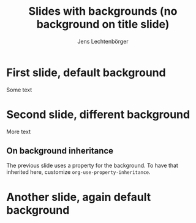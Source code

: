 # Local IspellDict: en
# SPDX-License-Identifier: GPL-3.0-or-later
# SPDX-FileCopyrightText: 2022 Jens Lechtenbörger

#+OPTIONS: reveal_width:1400 reveal_height:1000
#+REVEAL_THEME: black

# Note that the default background does not apply to generated slides.
#+REVEAL_DEFAULT_SLIDE_BACKGROUND: ./images/adult-education-3258944_640.jpg

# Separate keywords exist for title slide and toc slide.  Specify toc:
#+REVEAL_TOC_SLIDE_BACKGROUND: ./images/adult-education-3258944_640.jpg

#+Title: Slides with backgrounds (no background on title slide)
#+Author: Jens Lechtenbörger

* First slide, default background
Some text

* Second slide, different background
  :PROPERTIES:
  :reveal_background: linear-gradient(to left, #910830, #521623)
  :END:

More text

** On background inheritance
The previous slide uses a property for the background.  To have that
inherited here, customize ~org-use-property-inheritance~.

* Another slide, again default background
